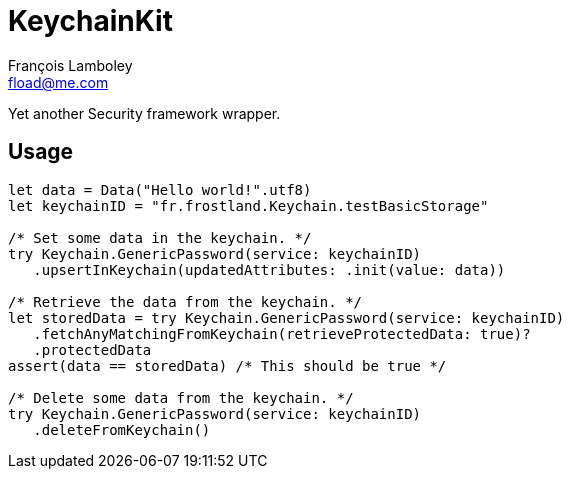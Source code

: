 = KeychainKit
François Lamboley <fload@me.com>

Yet another Security framework wrapper.

== Usage
[source,swift]
----
let data = Data("Hello world!".utf8)
let keychainID = "fr.frostland.Keychain.testBasicStorage"

/* Set some data in the keychain. */
try Keychain.GenericPassword(service: keychainID)
   .upsertInKeychain(updatedAttributes: .init(value: data))

/* Retrieve the data from the keychain. */
let storedData = try Keychain.GenericPassword(service: keychainID)
   .fetchAnyMatchingFromKeychain(retrieveProtectedData: true)?
   .protectedData
assert(data == storedData) /* This should be true */

/* Delete some data from the keychain. */
try Keychain.GenericPassword(service: keychainID)
   .deleteFromKeychain()
----
